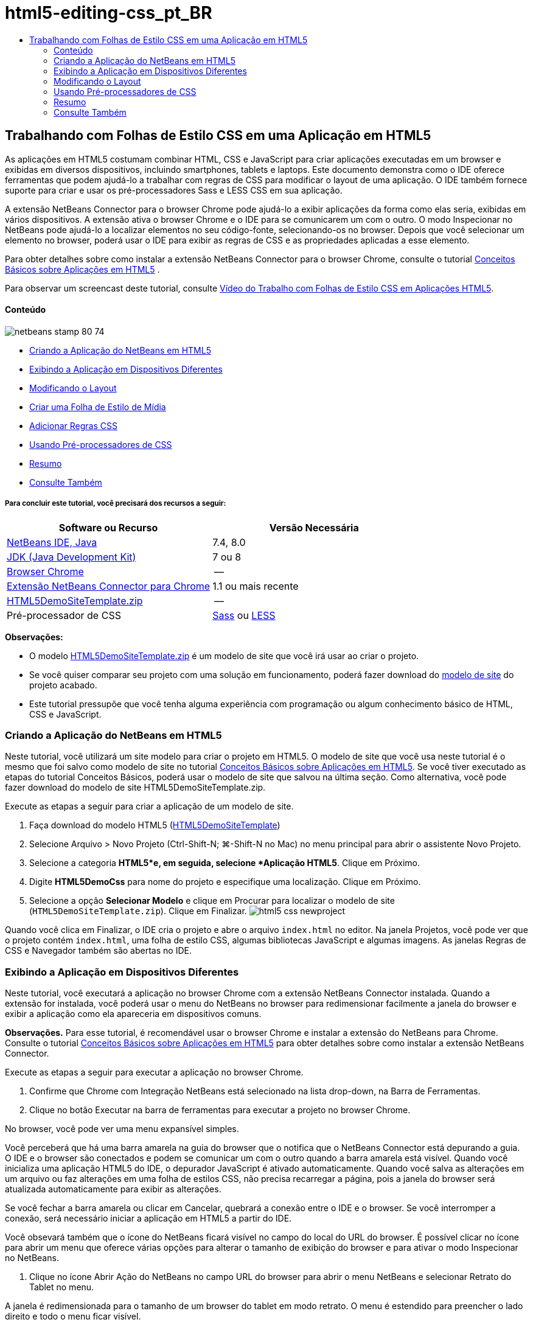 // 
//     Licensed to the Apache Software Foundation (ASF) under one
//     or more contributor license agreements.  See the NOTICE file
//     distributed with this work for additional information
//     regarding copyright ownership.  The ASF licenses this file
//     to you under the Apache License, Version 2.0 (the
//     "License"); you may not use this file except in compliance
//     with the License.  You may obtain a copy of the License at
// 
//       http://www.apache.org/licenses/LICENSE-2.0
// 
//     Unless required by applicable law or agreed to in writing,
//     software distributed under the License is distributed on an
//     "AS IS" BASIS, WITHOUT WARRANTIES OR CONDITIONS OF ANY
//     KIND, either express or implied.  See the License for the
//     specific language governing permissions and limitations
//     under the License.
//

= html5-editing-css_pt_BR
:jbake-type: page
:jbake-tags: old-site, needs-review
:jbake-status: published
:keywords: Apache NetBeans  html5-editing-css_pt_BR
:description: Apache NetBeans  html5-editing-css_pt_BR
:toc: left
:toc-title:

== Trabalhando com Folhas de Estilo CSS em uma Aplicação em HTML5

As aplicações em HTML5 costumam combinar HTML, CSS e JavaScript para criar aplicações executadas em um browser e exibidas em diversos dispositivos, incluindo smartphones, tablets e laptops. Este documento demonstra como o IDE oferece ferramentas que podem ajudá-lo a trabalhar com regras de CSS para modificar o layout de uma aplicação. O IDE também fornece suporte para criar e usar os pré-processadores Sass e LESS CSS em sua aplicação.

A extensão NetBeans Connector para o browser Chrome pode ajudá-lo a exibir aplicações da forma como elas seria, exibidas em vários dispositivos. A extensão ativa o browser Chrome e o IDE para se comunicarem um com o outro. O modo Inspecionar no NetBeans pode ajudá-lo a localizar elementos no seu código-fonte, selecionando-os no browser. Depois que você selecionar um elemento no browser, poderá usar o IDE para exibir as regras de CSS e as propriedades aplicadas a esse elemento.

Para obter detalhes sobre como instalar a extensão NetBeans Connector para o browser Chrome, consulte o tutorial link:html5-gettingstarted.html[Conceitos Básicos sobre Aplicações em HTML5] .

Para observar um screencast deste tutorial, consulte link:../web/html5-css-screencast.html[Vídeo do Trabalho com Folhas de Estilo CSS em Aplicações HTML5].

==== Conteúdo

image:netbeans-stamp-80-74.png[title="O conteúdo desta página se aplica ao NetBeans IDE 7.4 e 8.0"]

* link:#create[Criando a Aplicação do NetBeans em HTML5]
* link:#viewing[Exibindo a Aplicação em Dispositivos Diferentes]
* link:#layout[Modificando o Layout]
* link:#newstylesheet[Criar uma Folha de Estilo de Mídia]
* link:#addrules[Adicionar Regras CSS]
* link:#preprocessors[Usando Pré-processadores de CSS]
* link:#summary[Resumo]
* link:#seealso[Consulte Também]

===== Para concluir este tutorial, você precisará dos recursos a seguir:

|===
|Software ou Recurso |Versão Necessária 

|link:https://netbeans.org/downloads/index.html[NetBeans IDE, Java] |7.4, 8.0 

|link:http://www.oracle.com/technetwork/java/javase/downloads/index.html[JDK (Java Development Kit)] |7 ou 8 

|link:http://www.google.com/chrome[Browser Chrome] |-- 

|link:https://chrome.google.com/webstore/detail/netbeans-connector/hafdlehgocfcodbgjnpecfajgkeejnaa?utm_source=chrome-ntp-icon[Extensão NetBeans Connector para Chrome] |1.1 ou mais recente 

|link:https://netbeans.org/projects/samples/downloads/download/Samples/Web%20Client/HTML5DemoSiteTemplate.zip[HTML5DemoSiteTemplate.zip] |-- 

|Pré-processador de CSS |link:http://sass-lang.com/install[Sass] ou
link:http://lesscss.org/[LESS] 
|===

*Observações:*

* O modelo link:https://netbeans.org/projects/samples/downloads/download/Samples/Web%20Client/HTML5DemoSiteTemplate.zip[HTML5DemoSiteTemplate.zip] é um modelo de site que você irá usar ao criar o projeto.
* Se você quiser comparar seu projeto com uma solução em funcionamento, poderá fazer download do link:https://netbeans.org/projects/samples/downloads/download/Samples/Web%20Client/HTML5DemoCssSiteTemplate.zip[modelo de site] do projeto acabado.
* Este tutorial pressupõe que você tenha alguma experiência com programação ou algum conhecimento básico de HTML, CSS e JavaScript.

=== Criando a Aplicação do NetBeans em HTML5

Neste tutorial, você utilizará um site modelo para criar o projeto em HTML5. O modelo de site que você usa neste tutorial é o mesmo que foi salvo como modelo de site no tutorial link:html5-gettingstarted.html[Conceitos Básicos sobre Aplicações em HTML5]. Se você tiver executado as etapas do tutorial Conceitos Básicos, poderá usar o modelo de site que salvou na última seção. Como alternativa, você pode fazer download do modelo de site HTML5DemoSiteTemplate.zip.

Execute as etapas a seguir para criar a aplicação de um modelo de site.

1. Faça download do modelo HTML5 (link:https://netbeans.org/projects/samples/downloads/download/Samples/Web%20Client/HTML5DemoSiteTemplate.zip[HTML5DemoSiteTemplate])
2. Selecione Arquivo > Novo Projeto (Ctrl-Shift-N; ⌘-Shift-N no Mac) no menu principal para abrir o assistente Novo Projeto.
3. Selecione a categoria *HTML5*e, em seguida, selecione *Aplicação HTML5*. Clique em Próximo.
4. Digite *HTML5DemoCss* para nome do projeto e especifique uma localização. Clique em Próximo.
5. Selecione a opção *Selecionar Modelo* e clique em Procurar para localizar o modelo de site (`HTML5DemoSiteTemplate.zip`). Clique em Finalizar.
image:html5-css-newproject.png[title="Especifique o modelo de site no assistente Nova Aplicação em HTML5"]

Quando você clica em Finalizar, o IDE cria o projeto e abre o arquivo `index.html` no editor. Na janela Projetos, você pode ver que o projeto contém `index.html`, uma folha de estilo CSS, algumas bibliotecas JavaScript e algumas imagens. As janelas Regras de CSS e Navegador também são abertas no IDE.

=== Exibindo a Aplicação em Dispositivos Diferentes

Neste tutorial, você executará a aplicação no browser Chrome com a extensão NetBeans Connector instalada. Quando a extensão for instalada, você poderá usar o menu do NetBeans no browser para redimensionar facilmente a janela do browser e exibir a aplicação como ela apareceria em dispositivos comuns.

*Observações.* Para esse tutorial, é recomendável usar o browser Chrome e instalar a extensão do NetBeans para Chrome. Consulte o tutorial link:html5-gettingstarted.html[Conceitos Básicos sobre Aplicações em HTML5] para obter detalhes sobre como instalar a extensão NetBeans Connector.

Execute as etapas a seguir para executar a aplicação no browser Chrome.

1. Confirme que Chrome com Integração NetBeans está selecionado na lista drop-down, na Barra de Ferramentas.
2. Clique no botão Executar na barra de ferramentas para executar a projeto no browser Chrome.

No browser, você pode ver uma menu expansível simples.

Você perceberá que há uma barra amarela na guia do browser que o notifica que o NetBeans Connector está depurando a guia. O IDE e o browser são conectados e podem se comunicar um com o outro quando a barra amarela está visível. Quando você inicializa uma aplicação HTML5 do IDE, o depurador JavaScript é ativado automaticamente. Quando você salva as alterações em um arquivo ou faz alterações em uma folha de estilos CSS, não precisa recarregar a página, pois a janela do browser será atualizada automaticamente para exibir as alterações.

Se você fechar a barra amarela ou clicar em Cancelar, quebrará a conexão entre o IDE e o browser. Se você interromper a conexão, será necessário iniciar a aplicação em HTML5 a partir do IDE.

Você obsevará também que o ícone do NetBeans ficará visível no campo do local do URL do browser. É possível clicar no ícone para abrir um menu que oferece várias opções para alterar o tamanho de exibição do browser e para ativar o modo Inspecionar no NetBeans.

3. Clique no ícone Abrir Ação do NetBeans no campo URL do browser para abrir o menu NetBeans e selecionar Retrato do Tablet no menu.

A janela é redimensionada para o tamanho de um browser do tablet em modo retrato. O menu é estendido para preencher o lado direito e todo o menu ficar visível.

image:html5-css-tabletbrowser1.png[title="Tamanho de exibição de Retrato do Tablet no browser"]

Se você selecionar um dos dispositivos default no menu, a janela do browser se redimensionará de acordo com as dimensões do dispositivo. Isso permite que você veja como será a aparência da aplicação no dispositivo selecionado. As aplicações em HTML5 geralmente são projetadas para responder ao tamanho da tela do dispositivo em que são exibidas. Você pode usar regras de JavaScript e CSS que respondam ao tamanho da tela e modificar a forma como as aplicações são exibidas, de maneira que o layout seja otimizado para o dispositivo.

4. Clique no ícone NetBeans novamente e selecione Paisagem do Smartphone no menu do NetBeans.
image:html5-css-tabletbrowser2.png[title="Selecione Paisagem do Smartphone no menu do NetBeans no browser"]

A janela é redimensionada para o tamanho de um smartphone em orientação paisagem e você poderá ver que a parte inferior do menu não fica visível sem a rolagem de tela.

image:html5-css-smartphonebrowser1.png[title="Janela do browser redimensionada para Paisagem do Smartphone"]

Na próxima seção, você modificará a folha de estilo para que seja possível exibir todo a menu sem rolar a tela em um smartphone ma view Paisagem.

=== Modificando o Layout

Deve haver a possibilidade de fazer algumas pequenas alterações no elementos da página, de forma que nenhum rolagem de tela seja necessária. Essas alterações só devem ser aplicadas quando o tamanho do browser equivaler ao de um smartphone ou for menor. Quando está em orientação de paisagem, a janela do browser de um smartphone tem 480 pixels de largura e 320 pixels de altura.

==== Criar uma Folha de Estilo de Mídia

Neste exercício, você criará uma nova folha de estilo e adicionará uma regra de mídia para dispositivos com exibições de smartphone. Em seguida, você adicionará alguma Regras de CSS à regra de mídia.

1. Clique com o botão direito do mouse no nó da pasta `css`, na janela Projetos, e escolha Nova > Folha de Estilo em Cascata no menu pop-up.
2. Digite *mycss* como Nome de Arquivo. Clique em Finalizar.

Quando você clicar em Finalizar, a nova folha de estilo será aberta no editor.

3. Adicione a regra de mídia a seguir à folha de estilo.
[source,java]
----

/*My rule for smartphone*/
@media (max-width: 480px) {

}
----

Toda regra de CSS que você adicionar entre colchetes para esta regra será aplicada apenas quando a dimensão do browser for de 480 pixels de largura ou menos.

Crie modelos de código para os snippets de código que você usa mais frequentemente. Você pode criar modelos de código CSS na guia Modelos de Código na categoria Editor da janela Opções.

4. Salve as alterações.
5. Abra `index.html` no editor.
6. Adicione o link a seguir à folha de estilo entre as tags `<head>` no `index.html`. Salve as alterações.
[source,java]
----

<link type="text/css" rel="stylesheet" href="css/mycss.css">
----

Você pode usar a funcionalidade autocompletar código no editor para ajudá-lo a adicionar o link à folha de estilo.

==== Adicionando Regras de CSS

1. No browser Chrome, clique no ícone do NetBeans e selecione Inspecionar no Modo NetBeans, no menu.
2. Clique ma imagem no browser.

Um elemento é realçado quando selecionado no modo Inspecionar. Nesta tela, você pode ver que a imagem está realçada de azul.

image:html5-css-selectimage.png[title="Imagem selecionada no browser Chrome."]

No IDE, você pode ver que as regras e propriedades de CSS aplicadas ao `img` são listadas na janela Estilos de CSS. A guia Seleção da janela Estilos de CSS tem três painéis que oferecem detalhes sobre o elemento selecionado.

image:html5-css-styleswindow1.png[title="Janela Estilos de CSS quando a imagem é selecionada."]

===== Painel Superior

No painel Propriedades da janela, é possível ver que seis pares propriedade-valor são aplicados ao elemento `img`. Três dos pares (`borda`, `flutuação` e `margem`) são aplicados via regra CSS para o elemento `img`. Os três pares restantes são aplicados porque o elemento `img` herda as propriedades dos seletores de classe que são aplicadas aos objetos que contêm o elemento `img`. Você pode ver claramente a estrutura do DOM na janela Navegador. A propriedade `borda` está selecionada no momento no painel Propriedades da janela Estilo CSS.

===== Painel Central

No painel central Estilos Aplicados, você pode ver que a propriedade `borda` e o valor especificado em uma regra CSS definem o elemento `img`. A regra está localizado na linha 12 do arquivo `basecss.css`. Você pode clicar no local do painel para abrir a folha de estilo no editor.

===== Painel Inferior

O painel inferior exibe todas as propriedades definidas na regra CSS para a regra que está selecionada no painel central. Nesse caso, é possível verificar que a regra para `img` define as propriedades `borda`, `flutuação` e `margem`.


3. Clique na guia Documento na janela Estilos de CSS.
4. Selecione o nó `css/mycss.css` e clique no botão Editar Regras de CSS (image:newcssrule.png[title="Botão Editar Regras de CSS"]) para abrir a caixa de diálogo Editar Regras de CSS.
image:html5-css-styleswindow2.png[title="Caixa de diálogo Editar Regras de CSS"]
5. Selecione o Elemento como Tipo de Seletor e digite *img* como Seletor.
6. Selecione `css/mycss.css` como Folha de Estilo e *(max-width:480px)* como Na Regra. Clique em OK.
image:html5-css-editcssrules.png[title="Caixa de diálogo Editar Regras de CSS"]

Quando você clica em OK, o IDE cria uma regra de CSS para `img` na folha de estilo `css/mycss.css` entre os colchetes da regra de mídia. A nova regra agora está listada no painel Estilos Aplicados.

7. Clique na guia Seleção na janela Estilos de CSS.

Você pode ver que há duas regras de CSS para `img`. Uma das regras está localizada em `mycss.css` e a outra em `basecss.css`.

8. Selecione a nova regra `img` (definida em `mycss.css`) no painel Estilos Aplicados da janela Estilos de CSS.
image:html5-css-styleswindow2.png[title="Estilos para o elemento selecionado na janela Estilos de CSS."]

No painel inferior da janela, você pode ver que a regra não têm propriedades.

9. Clique em Adicionar Propriedade na coluna esquerda, no painel inferior da janela Estilos de CSS e digite *largura*.
10. Digite *90px* na coluna direita próxima à propriedade `width` e tecle em Voltar ao teclado.
image:html5-css-styleswindow3.png[title="Painel Propriedades da Imagem da janela Estilos de CSS"]

Quando você começar a digitar na coluna de valor verá que uma lista drop-down exibirá valores comuns para a propriedades `width`.

Quando você acessa a chave Retornar a imagem no browser é automaticamente redimensionada para ficar com 90 pixels de largura. O IDE adicionou a propriedade à regra de CSS na folha de estilo `mycss.css`. O editor a folha de estilo deve agora conter a regra a seguir.

[source,java]
----

/*My rule for smartphone*/
@media (max-width: 480px) {

    img {
        width: 90px;
    }

}
----

Algumas alterações adicionais precisam ser feitas na folha de estilo porque o menu ainda não cabe na janela.

11. Selecione o elemento (`<ul>`) da lista não ordenada na janela do browser.
image:html5-css-smartphonebrowser2.png[title="Elemento da lista selecionado no browser"]

Quando você seleciona o elemento, pode ver que `<ul>` está selecionada na janela Browser DOM e você pode ver os estilos aplicados a esse elemento na janela Estilo de CSS.

image:html5-css-browserdom.png[title="Listar elemento selecionado na janela Browser DOM"]

Se você selecionar `font-family` na janela Estilos de CSS, poderá ver que a propriedade e o valor `font-family` são definidos no seletor de classe `.ui-widget`.

12. Clique no arquivo `index.html` no editor e clique na guia Documento na janela Estilos de CSS.
13. Expanda o nó `css/mycss.css` ma janela de Estilos de CSS.
image:html5-css-styleswindow4.png[title="Folha de Estilo selecionada na guia Documento da janela Estilos de CSS"]
14. Clique no botão Editar Regras de CSS (image:newcssrule.png[title="Botão Editar Regras de CSS"]) na janela Estilos de CSS para abrir a caixa de diálogo Editar Regras de CSS.
15. Selecione a Classe como Tipo de Seletor e digite *ui-widget* como Seletor.
16. Selecione *`css/mycss.css`* como Folha de Estilo e *(max-width:480px)* como Na Regra. Clique em OK.

Quando você clica em OK, o IDE adiciona a nova regra à folha de estilo `mycss.css` e abre o arquivo no editor. Se o arquivo não for aberto no editor, você pode clicar duas vezes na regra `ui-widget` no nó `css/mycss.css` na janela Estilos de CSS para abrir a folha de estilo. O cursor é colocado na linha que contém a regra na folha de estilo.

17. Adicione a propriedade e o valor (em negrito) a seguir à regra para a `ui-widget`.
[source,java]
----

.ui-widget {
    *font-size: 0.9em;*
}
----

Quando você altera o valor na folha de estilo, a página o atualiza automaticamente na janela do browser.

Você pode digitar a propriedade e o valor no editor e usar o recurso autocompletar código para ajudá-lo. Como alternativa, selecione a regra `.ui-widget` no painel superior e clique no botão Adicionar Propriedade no painel inferior para abrir a caixa de diálogo Adicionar Propriedade.

image:html5-css-csseditor1.png[title="Recurso autocompletar código no editor"]

Depois de adicionar a regra, você pode ver que o menu agora se ajusta à página.

image:html5-css-smartphonebrowser3.png[title="Página exibida no browser com novas regras de CSS aplicadas"]
18. Clique no ícone do NetBeans no browser e selecione Retrato do Tablet no menu.

Quando a janela do browser é redimensionada, você pode ver que as alterações na folha de estilo não afetam a exibição quando o tamanho da tela é maior do que 480 pixels de largura.

=== Usando Pré-processadores de CSS

Além das ferramentas para editar os arquivos CSS padrão, o IDE também suporta o uso de pré-processadores Sass e LESS CSS para gerar folhas de estilo para suas aplicações. O IDE fornece assistente para gerar arquivos do pré-processador de CSS e para especificar diretórios com watch. Se você especificar um diretório com watch, os arquivos CSS serão gerados automaticamente cada vez que você modificar os arquivos do pré-processador de CSS no diretório.

*Observação.* Para usar um pré-processador de CSS é necessário instalar o software do pré-processador e especificar o local do executável. Você pode especificar o local do executável na janela Opções.

1. Instale o software do pré-processador de CSS no sistema local.

O IDE suporta os pré-processadores link:http://sass-lang.com/[Sass] e link:http://lesscss.org/[LESS]. Este tutorial demonstra como usar Sass para gerar os arquivos CSS, mas a configuração para LESS é semelhante.

*Observação.* Se estiver instalando o LESS no OS X pode ser necessário confirmar se o Node.js pode ser encontrado no diretório `usr/bin`. Para obter detalhes, consulte a seguinte link:http://stackoverflow.com/questions/8638808/problems-with-less-sublime-text-build-system[nota].

2. Expanda o projeto HTML5Demo na janela Arquivos.
3. Clique com o botão direito do mouse na pasta `public_html` na janela Arquivos e escolha Nova > Pasta no menu pop-up.

Se Pasta não for uma opção no menu pop-up, escolha Outro e selecione o tipo de arquivo Pasta na categoria Outro do assistente Novo Arquivo.

4. Digite *scss* para Nome do Arquivo. Clique em Finalizar.

Quando você clicar em Finalizar o IDE gerará a nova pasta na pasta `public_html`.

5. Clique com o botão direito do mouse no nó da pasta `scss`, na janela Projetos, e escolha Novo > Arquivo Sass no menu pop-up.
6. Digite *mysass* como o Nome do Arquivo.
7. Clique em Configurar para abrir a guia Pré-processador de CSS na janela Opções.
8. Digite o caminho para o executável Sass ou clique em Procurar para localizar o executável em seu sistema local. Clique em OK para fechar a janela Opções.
image:html5-css-cssoptions.png[title="Página exibida no browser com novas regras de CSS aplicadas"]
9. Selecione Compilar Arquivos Sass ao Salvar no assistente Novo Arquivo. Clique em OK.
image:html5-css-newsass.png[title="Página exibida no browser com novas regras de CSS aplicadas"]

Quando clicar em OK, o novo arquivo `mysass.scss` de Sass será aberto no editor.

10. Adicione o seguinte em `mysass.scss` e salve suas alterações.
[source,java]
----

img {
    margin-right: 20px; 
    float:left; 
    border: 1px solid;

    @media (max-width: 480px) {
        width: 90px;
    }
}


.ui-widget {
    @media (max-width: 480px) {
        font-size: 0.9em;
        li {
            color: red; 
        }
    }
}
----

Ao salvar o arquivo, o pré-processador gera um arquivo `mysass.css` de CSS na pasta `css`. Se abrir `mysass.css` no editor, você poderá ver as regras que foram geradas no arquivo `scss`. Por default, as informações de depuração de CSS são geradas em `mysass.css`. Quando não quiser mais que as informações de depuração sejam geradas, você pode desativar a geração em uma guia Pré-processadores de CSS na janela Opções.

*Observações.*

* Quando quiser modificar as regras de CSS você deve editar o arquivo `mysass.scss` do pré-processador de Sass e não a folha de estilos `mysass.css` porque a folha de estilos é gerada novamente cada vez que o arquivo do pré-processador é modificado e salvo.
* Para documentação sobre a sintaxe de Sass e outras funcionalidades de Sass, consulte a link:http://sass-lang.com/documentation/file.SASS_REFERENCE.html#[referência de Sass].
11. Abra `index.html` e faça as seguintes alterações no link da folha de estilos de `mycss.css` para `mysass.css`. Salve as alterações.
[source,java]
----

<link type="text/css" rel="stylesheet" href="css/*mysass.css*">
----

Quando salvar o arquivo, a página do browser será atualizada automaticamente. Você poderá ver que os elementos do item da lista agora estão em vermelho.

=== Resumo

Neste tutorial, você aprendeu a adicionar e modificar as regras de uma aplicação em HTML5 para aprimorar a forma como a aplicação é exibida com um tamanho de tela menor. Você exibiu a aplicação em um browser que foi redimensionado ao tamanho de um smartphone padrão. Você usou o Modo Inspecionar no NetBeans no browser Chrome para ajudá-lo a localizar as regras de estilo de CSS e depois modificou as regras para otimizar o layout para uma tela menor.

link:/about/contact_form.html?to=3&subject=Feedback:%20Working%20With%20CSS%20Style%20Sheets%20in%20an%20HTML5%20Application[Enviar Feedback neste Tutorial]



=== Consulte Também

Para obter mais informações sobre suporte para aplicações no HTML5 no IDE, consulte os seguintes recursos em link:https://netbeans.org/[netbeans.org]:

* link:html5-gettingstarted.html[Conceitos Básicos sobre Aplicações em HTML5]. Um documento que demonstra como instalar a extensão NetBeans Connector para Chrome e criar e executar uma aplicação simples em HTML5.
* link:html5-js-support.html[Depurando e Testando JavaScript em Aplicações em HTML5]. Um documento que demonstra como o IDE oferece ferramentas que podem ajudá-lo a depurar e testar arquivos JavaScript no IDE.
* Capítulo link:http://docs.oracle.com/cd/E50453_01/doc.80/e50452/dev_html_apps.htm[Desenvolvendo Aplicações HTML5] em link:http://www.oracle.com/pls/topic/lookup?ctx=nb8000&id=NBDAG[Desenvolvendo Aplicações com o NetBeans IDE - Guia do Usuário]

Para obter mais informações sobre o jQuery, consulte a documentação oficial:

* Home Page Oficial: link:http://jquery.com[http://jquery.com]
* Home Page da IU: link:http://jqueryui.com/[http://jqueryui.com/]
* Tutoriais: link:http://docs.jquery.com/Tutorials[http://docs.jquery.com/Tutorials]
* Página Principal da Documentação: link:http://docs.jquery.com/Main_Page[http://docs.jquery.com/Main_Page]
* Demonstrações de IU e Documentação: link:http://jqueryui.com/demos/[http://jqueryui.com/demos/]

NOTE: This document was automatically converted to the AsciiDoc format on 2018-03-13, and needs to be reviewed.
